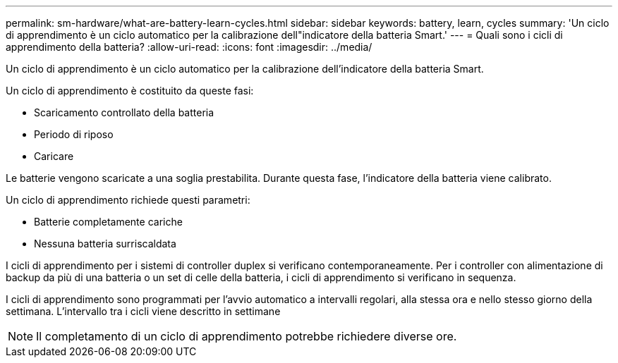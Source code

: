 ---
permalink: sm-hardware/what-are-battery-learn-cycles.html 
sidebar: sidebar 
keywords: battery, learn, cycles 
summary: 'Un ciclo di apprendimento è un ciclo automatico per la calibrazione dell"indicatore della batteria Smart.' 
---
= Quali sono i cicli di apprendimento della batteria?
:allow-uri-read: 
:icons: font
:imagesdir: ../media/


[role="lead"]
Un ciclo di apprendimento è un ciclo automatico per la calibrazione dell'indicatore della batteria Smart.

Un ciclo di apprendimento è costituito da queste fasi:

* Scaricamento controllato della batteria
* Periodo di riposo
* Caricare


Le batterie vengono scaricate a una soglia prestabilita. Durante questa fase, l'indicatore della batteria viene calibrato.

Un ciclo di apprendimento richiede questi parametri:

* Batterie completamente cariche
* Nessuna batteria surriscaldata


I cicli di apprendimento per i sistemi di controller duplex si verificano contemporaneamente. Per i controller con alimentazione di backup da più di una batteria o un set di celle della batteria, i cicli di apprendimento si verificano in sequenza.

I cicli di apprendimento sono programmati per l'avvio automatico a intervalli regolari, alla stessa ora e nello stesso giorno della settimana. L'intervallo tra i cicli viene descritto in settimane

[NOTE]
====
Il completamento di un ciclo di apprendimento potrebbe richiedere diverse ore.

====